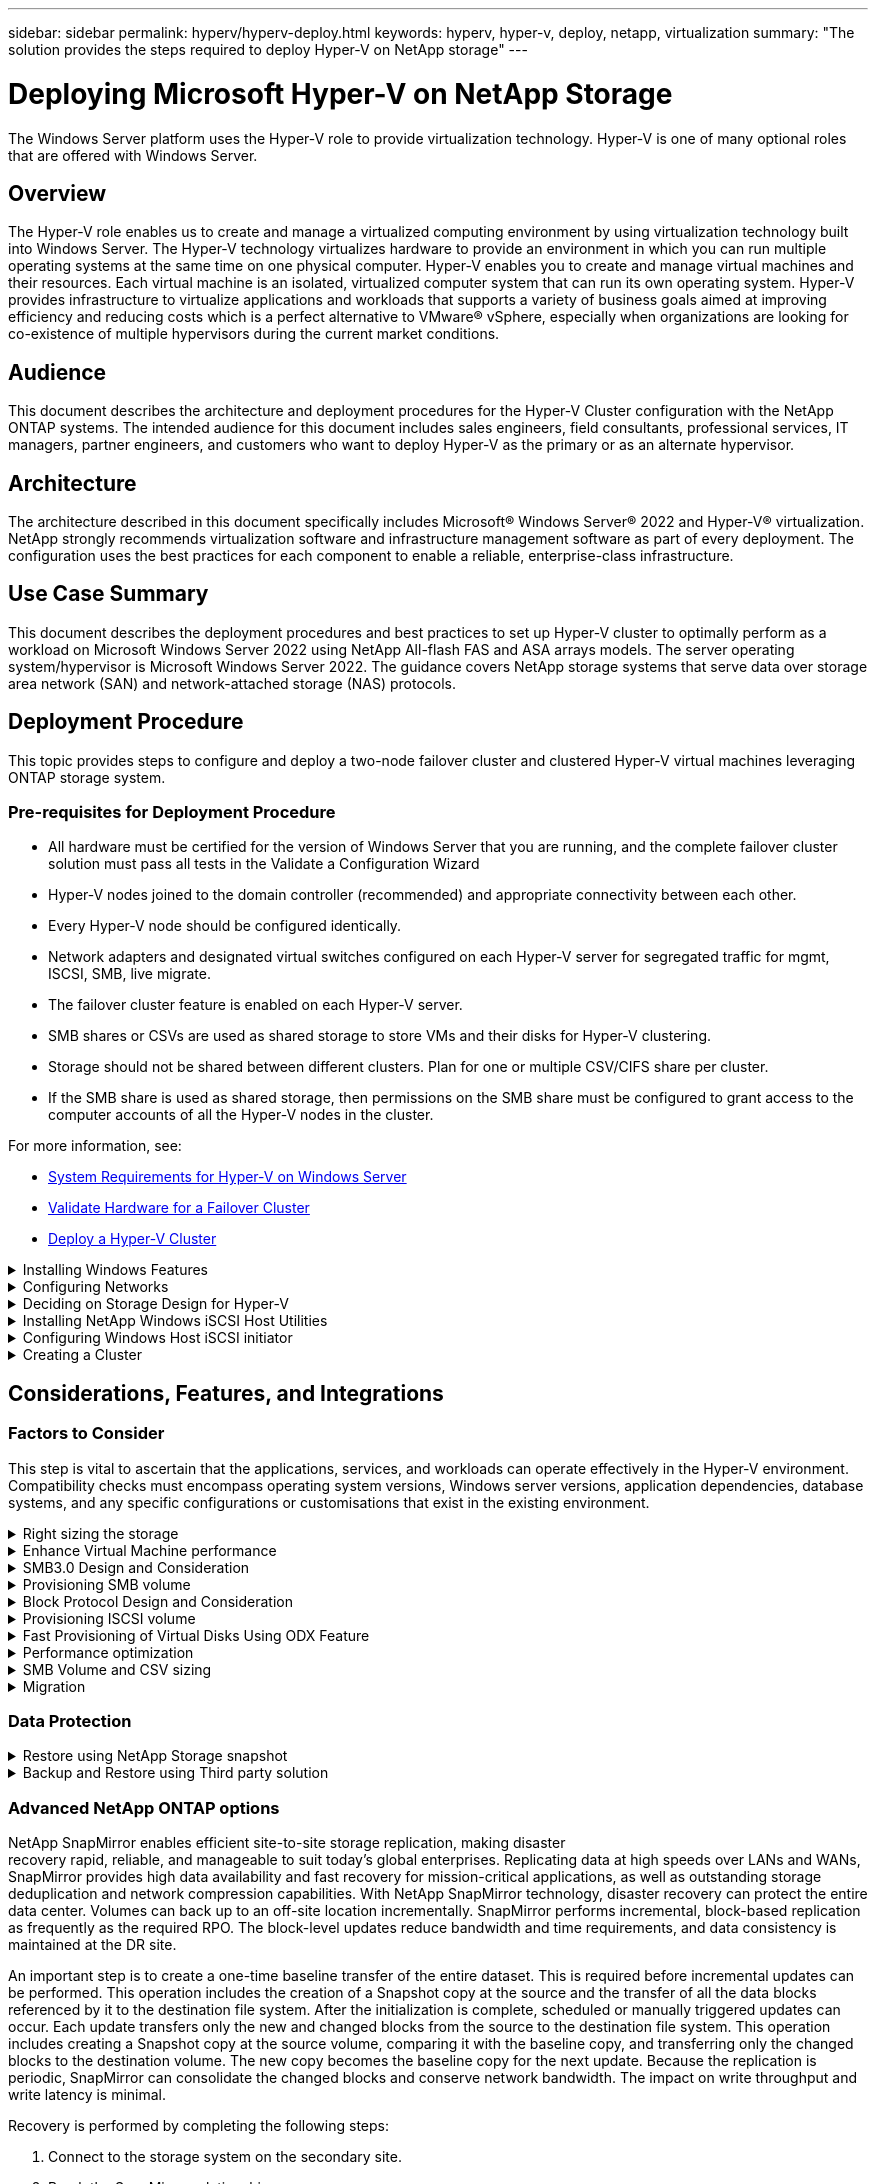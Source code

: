 ---
sidebar: sidebar
permalink: hyperv/hyperv-deploy.html
keywords: hyperv, hyper-v, deploy, netapp, virtualization
summary: "The solution provides the steps required to deploy Hyper-V on NetApp storage"   
---

= Deploying Microsoft Hyper-V on NetApp Storage
:hardbreaks:
:nofooter:
:icons: font
:linkattrs:
:imagesdir: ./../media/

[.lead]
The Windows Server platform uses the Hyper-V role to provide virtualization technology. Hyper-V is one of many optional roles that are offered with Windows Server. 

== Overview

The Hyper-V role enables us to create and manage a virtualized computing environment by using virtualization technology built into Windows Server. The Hyper-V technology virtualizes hardware to provide an environment in which you can run multiple operating systems at the same time on one physical computer. Hyper-V enables you to create and manage virtual machines and their resources. Each virtual machine is an isolated, virtualized computer system that can run its own operating system. Hyper-V provides infrastructure to virtualize applications and workloads that supports a variety of business goals aimed at improving efficiency and reducing costs which is a perfect alternative to VMware® vSphere, especially when organizations are looking for co-existence of multiple hypervisors during the current market conditions.  

== Audience

This document describes the architecture and deployment procedures for the Hyper-V Cluster configuration with the NetApp ONTAP systems. The intended audience for this document includes sales engineers, field consultants, professional services, IT managers, partner engineers, and customers who want to deploy Hyper-V as the primary or as an alternate hypervisor.  

== Architecture 

The architecture described in this document specifically includes Microsoft® Windows Server® 2022 and Hyper-V® virtualization. NetApp strongly recommends virtualization software and infrastructure management software as part of every deployment. The configuration uses the best practices for each component to enable a reliable, enterprise-class infrastructure. 

== Use Case Summary 

This document describes the deployment procedures and best practices to set up Hyper-V cluster to optimally perform as a workload on Microsoft Windows Server 2022 using NetApp All-flash FAS and ASA arrays models. The server operating system/hypervisor is Microsoft Windows Server 2022. The guidance covers NetApp storage systems that serve data over storage area network (SAN) and network-attached storage (NAS) protocols. 

== Deployment Procedure

This topic provides steps to configure and deploy a two-node failover cluster and clustered Hyper-V virtual machines leveraging ONTAP storage system. 

=== Pre-requisites for Deployment Procedure 

* All hardware must be certified for the version of Windows Server that you are running, and the complete failover cluster solution must pass all tests in the Validate a Configuration Wizard 
* Hyper-V nodes joined to the domain controller (recommended) and appropriate connectivity between each other. 
* Every Hyper-V node should be configured identically. 
* Network adapters and designated virtual switches configured on each Hyper-V server for segregated traffic for mgmt, ISCSI, SMB, live migrate. 
* The failover cluster feature is enabled on each Hyper-V server.  
* SMB shares or CSVs are used as shared storage to store VMs and their disks for Hyper-V clustering. 
* Storage should not be shared between different clusters. Plan for one or multiple CSV/CIFS share per cluster. 
* If the SMB share is used as shared storage, then permissions on the SMB share must be configured to grant access to the computer accounts of all the Hyper-V nodes in the cluster. 

For more information, see:

* link:https://learn.microsoft.com/en-us/windows-server/virtualization/hyper-v/system-requirements-for-hyper-v-on-windows#how-to-check-for-hyper-v-requirements[System Requirements for Hyper-V on Windows Server]
* link:https://learn.microsoft.com/en-us/previous-versions/windows/it-pro/windows-server-2012-r2-and-2012/jj134244(v=ws.11)#step-1-prepare-to-validate-hardware-for-a-failover-cluster[Validate Hardware for a Failover Cluster]
* link:https://learn.microsoft.com/en-us/previous-versions/windows/it-pro/windows-server-2012-r2-and-2012/jj863389(v=ws.11)[Deploy a Hyper-V Cluster]

.Installing Windows Features 
[%collapsible]
====
The following steps describe how to install the required Windows Server 2022 features. 

*All Hosts*

. Prepare the windows OS 2022 with necessary updates and device drivers on all the designated nodes. 
. Log into each Hyper-V node using the administrator password entered during installation. 
. Launch a PowerShell prompt by right clicking the PowerShell icon in the taskbar and selecting `Run as Administrator`. 
. Add the Hyper-V, MPIO, and clustering features. 
+
[source, cli]
----
Add-WindowsFeature Hyper-V, Failover-Clustering, Multipath-IO `-IncludeManagementTools –Restart 
----
====

.Configuring Networks  
[%collapsible]
====
Proper network planning is key to achieving fault tolerant deployment. Setting up distinct physical network adapters for each type of traffic was the standard suggestion for a failover cluster. With the ability to add virtual network adapters, switch embedded teaming (SET) and features like Hyper-V QoS introduced, condense network traffic on fewer physical adapters. Design the network configuration with quality of service, redundancy, and traffic isolation in mind. Configuring network isolation techniques like VLANs in conjunction with traffic isolation techniques provides redundancy for the traffic and quality of service which would improve and add consistency to storage traffic performance.  

It is advised to separate and isolate specific workloads using multiple logical and/or physical networks. Typical network traffic examples that are typically divided into segments are as follows:  

* ISCSI Storage network.  
* CSV (Cluster Shared Volume) or Heartbeat network.  
* Live Migration  
* VM network 
* Management network 

NOTE: When iSCSI is used with dedicated NICs, then using any teaming solution is not recommended and MPIO/DSM should be used. 

NOTE: Hyper-V networking best practices also do not recommend using NIC teaming for SMB 3.0 storage networks in Hyper-V environment. 

For additional information, refer to link:https://learn.microsoft.com/en-us/windows-server/virtualization/hyper-v/plan/plan-hyper-v-networking-in-windows-server[Plan for Hyper-V networking in Windows Server]
====

.Deciding on Storage Design for Hyper-V 
[%collapsible]
====
Hyper-V supports NAS (SMB3.0) and Block storage (iSCSI/FC) as the backing storage for virtual machines. NetApp supports SMB3.0, iSCSI and FC protocol which can be used as native storage for VMs - Cluster Shared Volumes (CSV) using iSCSI/FC and SMB3. Customers can also use SMB3 and iSCSI as guest connected storage options for workloads that require direct access to the storage. ONTAP provides flexible options with unified storage (All Flash Array) - for workload that requires mixed protocol access and SAN optimized storage (All SAN Array) for SAN only configurations.  

The decision to use SMB3 vs iSCSI/FC is driven by the existing infrastructure in place today, SMB3/iSCSI allow customers to use existing network infrastructure. For customers that have existing FC infrastructure can leverage that infrastructure and present storage as FC based Clustered Shared Volumes. 

*Note:* A NetApp storage controller running ONTAP software can support the following workloads in a Hyper-V environment: 

* VMs hosted on continuously available SMB 3.0 shares 
* VMs hosted on Cluster Shared Volume (CSV) LUNs running on iSCSI or FC 
* In-Guest storage and pass through disks to guest virtual machines 

NOTE: Core ONTAP features such as thin provisioning, deduplication, compression, data compaction, flex clones, snapshots, and replication work seamlessly in the background regardless of the platform or operating system and provide significant value for the Hyper-V workloads. The default settings for these features are optimal for Windows Server and Hyper-V. 

NOTE: MPIO is supported on the guest VM using in-guest initiators if multiple paths are available to the VM, and the multipath I/O feature is installed and configured. 

NOTE: ONTAP supports all major industry-standard client protocols: NFS, SMB, FC, FCoE, iSCSI, NVMe/FC, and S3. However, NVMe/FC and NVMe/TCP are not supported by Microsoft. 
====

.Installing NetApp Windows iSCSI Host Utilities 
[%collapsible]
====
The following section describes how to perform an unattended installation of the NetApp Windows iSCSI Host Utilities. For detailed information regarding the installation see the link:https://docs.netapp.com/us-en/ontap-sanhost/hu_wuhu_72.html[Install Windows Unified Host Utilities 7.2 ( or the latest supported version)] 

*All Hosts*

. Download link:https://mysupport.netapp.com/site/products/all/details/hostutilities/downloads-tab/download/61343/7.2[Windows iSCSI Host Utilities]

. Unblock the downloaded file. 
+
[source, cli]
----
Unblock-file ~\Downloads\netapp_windows_host_utilities_7.2_x64.msi 
----

. Install the Host Utilities. 
+
[source, cli]
----
~\Downloads\netapp_windows_host_utilities_7.2_x64.msi /qn "MULTIPATHING=1" 
----

NOTE: The system will reboot during this process. 
====

.Configuring Windows Host iSCSI initiator 
[%collapsible]
====
The following steps describe how to configure the built in Microsoft iSCSI initiator. 

*All Hosts*

. Launch a PowerShell prompt by right clicking the PowerShell icon in the taskbar and selecting Run as Administrator. 

. Configure the iSCSI service to start automatically. 
+
[source, cli]
----
Set-Service -Name MSiSCSI -StartupType Automatic 
----

. Start the iSCSI service. 
+
[source, cli]
----
Start-Service -Name MSiSCSI 
----

. Configure MPIO to claim any iSCSI device. 
+
[source, cli]
----
Enable-MSDSMAutomaticClaim -BusType iSCSI 
----

. Set the default load balance policy of all newly claimed devices to round robin. 
+
[source, cli]
----
Set-MSDSMGlobalDefaultLoadBalancePolicy -Policy RR  
----

. Configure an iSCSI target for each controller. 
+
[source, cli]
----
New-IscsiTargetPortal -TargetPortalAddress <<iscsia_lif01_ip>> -InitiatorPortalAddress <iscsia_ipaddress> 

New-IscsiTargetPortal -TargetPortalAddress <<iscsib_lif01_ip>> -InitiatorPortalAddress <iscsib_ipaddress 

New-IscsiTargetPortal -TargetPortalAddress <<iscsia_lif02_ip>> -InitiatorPortalAddress <iscsia_ipaddress> 

New-IscsiTargetPortal -TargetPortalAddress <<iscsib_lif02_ip>> -InitiatorPortalAddress <iscsib_ipaddress> 
----

. Connect a session for each iSCSI network to each target. 
+
[source, cli]
----
Get-IscsiTarget | Connect-IscsiTarget -IsPersistent $true -IsMultipathEnabled $true -InitiatorPo rtalAddress <iscsia_ipaddress> 

Get-IscsiTarget | Connect-IscsiTarget -IsPersistent $true -IsMultipathEnabled $true -InitiatorPo rtalAddress <iscsib_ipaddress> 
----

NOTE: Add multiple sessions (min of 5-8) for increased performance and utilizing the bandwidth. 
====

.Creating a Cluster 
[%collapsible]
====
*One Server Only*

. Launch a PowerShell prompt with administrative permissions, by right clicking the PowerShell icon and selecting `Run as Administrator``. 

. Create a new cluster. 
+
[source, cli]
----
New-Cluster -Name <cluster_name> -Node <hostnames> -NoStorage -StaticAddress <cluster_ip_address> 
----
+
image:hyperv-deploy-image01.png[Image showing cluster management interface]

. Select the appropriate cluster network for Live migration.

. Designate the CSV network.
+
[source, cli]
----
(Get-ClusterNetwork -Name Cluster).Metric = 900
----

. Change the cluster to use a quorum disk.
+
.. Launch a PowerShell prompt with administrative permissions by right clicking the PowerShell icon and selecting 'Run as Administrator'.
+
[source, cli]
----
start-ClusterGroup "Available Storage"| Move-ClusterGroup -Node $env:COMPUTERNAME
----
+
.. In Failover Cluster Manager, select `Configure Cluster Quorum Settings`.
+ 
image:hyperv-deploy-image02.png[Image of the Configure Cluster Quorum settings]
+
.. Click Next through the Welcome page.
.. Select the quorum witness and click Next.
.. Select   Configure a disk witness` and click Next.
.. Select Disk W: from the available storage and click Next.
.. Click Next through the confirmation page and Finish on the summary page.
+
For more detailed information about quorum and witness, see link:https://learn.microsoft.com/en-us/windows-server/failover-clustering/manage-cluster-quorum#general-recommendations-for-quorum-configuration[Configuring and manage quorum]

. Run the Cluster Validation wizard from Failover Cluster Manager to validate deployment.
. Create CSV LUN to store virtual machine data and create highly available virtual machines via Roles within Failover Cluster Manager.
====

== Considerations, Features, and Integrations

=== Factors to Consider

This step is vital to ascertain that the applications, services, and workloads can operate effectively in the Hyper-V environment. Compatibility checks must encompass operating system versions, Windows server versions, application dependencies, database systems, and any specific configurations or customisations that exist in the existing environment.

.Right sizing the storage
[%collapsible]
====
Before deploying the workload or migrating from existing hypervisor, ensure the workload is sized to meet the required performance. This can be easily done by collecting performance data for each individual VM that collects statistics for CPU (used/provisioned), Memory (used/provisioned), Storage (provisioned/utilized), Network throughput and latency along with aggregation of the Read/Write IOPs, throughput and block size. These parameters are mandatory for have a successful deployment and to correctly size the storage array and workload hosts.

NOTE: Plan for IOPS and capacity when sizing storage for Hyper-V and associated workloads. 

NOTE: For higher-I/O intensive VMs or those that require lots of resources and capacity, segregate the OS and data disks. Operating system and application binaries change infrequently, and volume crash consistency is acceptable. 

NOTE: Use Guest connected storage (aka in-guest) for high performance data disks than using VHDs. This helps with easier cloning process as well.
====

.Enhance Virtual Machine performance
[%collapsible]
====
Choose the right amount of RAM and vCPUs for optimal performance along with attaching multiple disks to a single virtual SCSI controller. Using fixed VHDx is still recommended as the primary choice for virtual disks for deployments and there are no restrictions for using any type of VHDX virtual disks.

NOTE: Avoid installing unnecessary roles on Windows Server that will not be utilized.

NOTE: Choose Gen2 as the generation for virtual machines able to load VMs from the SCSI controller and is based on the VMBUS and VSP / VSC architecture for the boot level, which significantly increases the overall VM performance. 

NOTE: Avoid making frequent checkpoints because it has a negative impact on the performance of the VM.
====

.SMB3.0 Design and Consideration	
[%collapsible]
====
SMB 3.0 file shares can be used as shared storage for Hyper-V. ONTAP supports nondisruptive operations over SMB shares for Hyper-V. Hyper-V can use SMB file shares to store virtual machine files, such as configuration, snapshots, and virtual hard disk (VHD) files. Use dedicated ONTAP CIFS SVM for SMB3.0 based shares for Hyper-V. The volumes used to store virtual machine files must be created with NTFS security-style volumes. Connectivity between Hyper-V hosts and the NetApp array is recommended on a 10GB network if one is available. In case of 1GB network connectivity, NetApp recommends creating an interface group consisting of multiple 1GB ports. Connect each NIC serving SMB multichannel to its dedicated IP subnet so that each subnet provides a single path between the client and server.

Key Points 

* Enable SMB multi-channel on ONTAP SVM
* ONTAP CIFS SVMs should have at least one data LIF on each node in a cluster.
* Shares used must be configured with the continuously available property set.
* ONTAP One is now included on every AFF (A-Series and C-Series), All-SAN Array (ASA), and FAS system. Hence there is no separate licenses needed.
* For Shared VHDx, use guest connected iSCSI LUN
 
NOTE: ODX is supported and works across protocols. Copying data between a file share and iSCSI or an FCP-attached LUN also utilizes ODX. 

NOTE: Time settings on nodes in the cluster should be set up accordingly. Network Time Protocol (NTP) should be used if the NetApp CIFS server must participate in the Windows Active Directory (AD) domain.

NOTE: Large MTU values must be enabled through the CIFS server. Small packet sizes might result in performance degradation.
====

.Provisioning SMB volume
[%collapsible]
====
. Verify that the required CIFS server options are enabled on the storage virtual machine (SVM)

. The following options should be set to true: smb2-enabled smb3-enabled copy-offload-enabled shadowcopy-enabled is-multichannel-enabled is-large-mtu-enabled 
+
image:hyperv-deploy-image03.png[Image of the SMB colume settings]

. Create NTFS data volumes on the storage virtual machine (SVM) and then configure continuously available shares for use with Hyper-V 
+
image:hyperv-deploy-image04.png[Image of the NTFS data volume settings]
+
NOTE: Nondisruptive operations for Hyper-V over SMB do not work correctly unless the volumes used in the configuration are created as NTFS security-style volumes.

. Enable continuously available and configure NTFS permissions on the share to include Hyper-V nodes with full control.
+
image:hyperv-deploy-image05.png[IMage of the NTFS permissions settings]

For detailed best practices guidance, see link:https://docs.netapp.com/us-en/ontap-apps-dbs/microsoft/win_overview.html[Deployment Guidelines and best practices for Hyper-V].

For additional information, refer to link:https://docs.netapp.com/us-en/ontap/smb-hyper-v-sql/server-volume-requirements-hyper-v-concept.html[SMB server and volume requirements for Hyper-V over SMB
].
====

.Block Protocol Design and Consideration
[%collapsible]
====
Key Points

* Use multipathing (MPIO) on hosts to manage the multiple paths. Create more paths as needed, either to facilitate data mobility operations or to leverage additional I/O resources, but do not exceed the maximum number of paths a host OS can support.
* Install the Host Utilities Kit on hosts accessing the LUNs.
* Create a minimum of 8 volumes.

NOTE: Use one LUN per volume, thus having 1:1 mapping for LUN to CSV ratio.

* An SVM should have one LIF per Ethernet network or Fibre Channel fabric on every storage controller that is going to serve data using iSCSI or Fibre Channel.
* SVMs serving data with FCP, or iSCSI need an SVM management interface.
====

.Provisioning ISCSI volume
[%collapsible]
====
To provision ISCSI volume, ensure the following pre-requisites are met.

* The storage virtual machine (SVM) should have the iSCSI protocol enabled and the appropriate logical interfaces (LIFs) created.
* The designated aggregate must have enough free space to contain the LUN.

NOTE: By default, ONTAP uses Selective LUN Map (SLM) to make the LUN accessible only through paths on the node owning the LUN and its high-availability (HA) partner.

* Configure all the iSCSI LIFs on every node for LUN mobility in case the LUN is moved to another node in the cluster.

*Steps*

. Use System Manager and navigate to the LUNs window (ONTAP CLI can be used for the same operation).
. Click Create.
. Browse and select the designated SVM in which the LUNs to be created and the Create LUN Wizard is displayed.
. On the General Properties page, select Hyper-V for LUNs containing virtual hard disks (VHDs) for Hyper-V virtual machines.
+
image:hyperv-deploy-image06.png[Image of the General Properties page for Hyper-V LUN creation]
 
. <click on More options> On the LUN Container page, select an existing FlexVol volume otherwise a new volume will be created.
. <click on More options> On the Initiators Mapping page, click Add Initiator Group, enter the required information on the General tab, and then on the Initiators tab, enter the iSCSI initiator node name of the hosts.
. Confirm the details, and then click Finish to complete the wizard.

Once the LUN is created, go to the Failover Cluster Manager. To add a disk to CSV, the disk must be added to the Available Storage group of the cluster (if it is not already added), and then add the disk to CSV on the cluster. 

NOTE: The CSV feature is enabled by default in Failover Clustering. 

*Adding a disk to Available Storage:*

. In Failover Cluster Manager, in the console tree, expand the name of the cluster, and then expand Storage.
. Right-click Disks, and then select Add Disk. A list appears showing the disks that can be added for use in a failover cluster.
. Select the disk or disks you want to add, and then select OK.
. The disks are now assigned to the Available Storage group.
. Once done, select the disk that was just assigned to Available Storage, right-click the selection, and then select Add to Cluster Shared Volumes.
+
image:hyperv-deploy-image07.png[Image of the Add to Cluster Shared Volumes interface]

. The disks are now assigned to the Cluster Shared Volume group in the cluster. The disks are exposed to each cluster node as numbered volumes (mount points) under the %SystemDrive%ClusterStorage folder. The volumes appear in the CSVFS file system.

For additional information, refer to link:https://learn.microsoft.com/en-us/windows-server/failover-clustering/failover-cluster-csvs#add-a-disk-to-csv-on-a-failover-cluster[Use Cluster Shared Volumes in a failover cluster].

*Create highly available virtual machines:*

To create a highly available virtual machine, follow the below steps:

. In Failover Cluster Manager, select or specify the cluster that you want. Ensure that the console tree under the cluster is expanded.
. Click Roles.
. In the Actions pane, click Virtual Machines, and then click New Virtual Machine. The New Virtual Machine Wizard appears. Click Next.
. On the Specify Name and Location page, specify a name for the virtual machine, such as nimdemo. Click Store the virtual machine in a different location, and then type the full path or click Browse and navigate to the shared storage.
. Assign Memory and configure network adapter to the virtual switch that is associated with the physical network adapter. 
. On the Connect Virtual Hard Disk page, click Create a virtual hard disk. 
. On the Installation Options page, click Install an operating system from a boot CD/DVD-ROM. Under Media, specify the location of the media, and then click Finish.
. The virtual machine is created. The High Availability Wizard in Failover Cluster Manager then automatically configures the virtual machine for high availability.
====

.Fast Provisioning of Virtual Disks Using ODX Feature
[%collapsible]
====
The ODX feature in ONTAP allows making copies of master VHDXs by simply copying a master VHDX file hosted by ONTAP storage system. Because an ODX-enabled copy does not put any data on the network wire, the copy process happens on the NetApp storage side and as a result can be up to six to eight times faster. General considerations for fast provisioning include master sysprepped images stored on file shares and regular copy processes initiated by the Hyper-V host machines.

NOTE: ONTAP supports ODX for both the SMB and SAN protocols. 

NOTE: To take advantage of the use cases for ODX copy offload pass-through with Hyper-V, the guest operating system must support ODX, and the guest operating system's disks must be SCSI disks backed by storage (either SMB or SAN) that supports ODX. IDE disks on the guest operating system do not support ODX pass-through.
====

.Performance optimization
[%collapsible]
====
Although the recommended number of VMs per CSV is subjective, numerous factors determine the optimum number of VMs that can be placed on each CSV or SMB volume. Although most administrators only consider capacity, the amount of concurrent I/O being sent to the VHDx is one of the most key factors for overall performance. The easiest way to control performance is by regulating the number of virtual machines that are placed on each CSV or share. If the concurrent virtual machine I/O patterns are sending too much traffic to the CSV or share, the disk queues fill, and higher latency are generated.
====

.SMB Volume and CSV sizing
[%collapsible]
====
Ensure the solution is adequately sized end-to-end to avoid bottlenecks and when a volume is created for Hyper-V VM storage purposes, the best practice is to create a volume no larger than required. Right sizing volumes prevent accidentally placing too many virtual machines on the CSV and decreases the probability of resource contention. Each cluster shared volume (CSV) supports one VM or multiple VMs. The number of VMs to place on a CSV is determined by the workload and business preferences, and how ONTAP storage features such as snapshots and replication will be used. Placing multiple VMs on a CSV is a good starting point in most deployment scenarios. Adjust this approach for specific use cases to meet performance and data protection requirements.

Since volumes and VHDx sizes can be easily increased, if a VM needs extra capacity, it is not necessary to size CSVs larger than required. Diskpart can be used for extending the CSV size or an easier approach is to create a new CSV and migrate the required VMs to the new CSV. For optimal performance, the best practice is to increase the number of CSVs rather than increase their size as an interim measure.
====

.Migration
[%collapsible]
====
One of the most common use cases in the current market condition is migration. Customers can use VMM Fabric or other third-party migration tools to migrate VMs. These tools use host level copy to move data form the source platform to the destination platform, which can be time consuming depending on number of virtual machines that are in scope of migration.

Using ONTAP in such scenario’s enable quicker migration than using host based migrationprocess. ONTAP also enables swift migration of VMs from one hypervisor to another (ESXi in this case to Hyper-V). VMDK of any size can be converted to VHDx in seconds on NetApp Storage. That is our PowerShell way - It leverages NetApp FlexClone® technology for the rapid conversion of VM hard disks. It also handles the creation and configuration of target and destination VMs.

This process helps minimize downtime and enhances business productivity. It also offers choice and flexibility by reducing licensing costs, lock-in, and commitments to a single vendor. This is also beneficial for organizations looking to optimize VM licensing costs and extend IT budgets.

For additional information about migration using Flexclone and PowerShell, see link:#appendix[Appendix A].
====

=== Data Protection

.Restore using NetApp Storage snapshot 
[%collapsible]
====
Backing up VMs and quickly recovering or cloning them are among the great strengths of ONTAP volumes. Use Snapshot copies to make quick FlexClone copies of the VMs or even the whole CSV volume without affecting performance. This enables working with production data without the risk of data corruption when cloning production data volumes and mounting them on QA, staging and development environments. FlexClone volumes are useful for making test copies of production data, without having to double the amount of space required to copy the data.

Keep in mind, Hyper-V nodes assign each disk a unique ID and taking a snapshot of the volume that has respective partition (MBR or GPT) will carry the same unique identification. MBR uses disk signatures and GPT uses GUIDs (Global Unique Identifiers). In case of standalone Hyper-V host, the FlexClone volume can be easily mounted without any conflicts. This is because stand-alone Hyper-V servers can automatically detect duplicate disk IDs and change them dynamically without user intervention. This approach can be used to recover the VM(s) by copying the VHDs as the scenario demands.

While it is straightforward with standalone Hyper-V hosts, the procedure is different for Hyper-V clusters. The recovery process involves mapping the FlexClone volume to a standalone Hyper-V host or using diskpart to manually change the signature by mapping FlexClone volume to a standalone Hyper-V host (it is important because a disk ID conflict results in inability to bring the disk online) and once done, map the FlexClone volume to the cluster.
====

.Backup and Restore using Third party solution
[%collapsible]
====
NOTE: This section uses Commvault, however this is applicable to other third-party solutions.

Leveraging ONTAP snapshots, CommVault IntelliSnap® creates hardware-based snapshots
of Hyper-V. Backups can be automated based on the configuration for a Hyper-V hypervisor or VM group, or manually for a VM group or a specific VM. IntelliSnap enables fast protection of Hyper-V environments placing minimal load on the production Virtualization Farm. The integration of IntelliSnap technology with the Virtual Server Agent (VSA) enables NetApp ONTAP Array to complete backups with a large number of virtual machines and data stores in a matter of minutes. Granular access provides individual file and folder recovery from the secondary tier of storage along with the full guest .vhd files.

Prior to configuring the virtualization environment, deploy the proper agents requiring snapshot integration with the Array. Microsoft Hyper-V virtualization environments require the following agents:

* MediaAgent
* Virtual Server Agent (VSA)
* VSS Hardware Provider (Windows Server 2012 and newer operating systems)

*Configure NetApp Array using Array Management*

The following steps show how to configure IntelliSnap virtual machine backups in an environment utilizing an ONTAP array and Hyper-V.

. On the ribbon in the CommCell Console, click the Storage tab, and then click Array Management.
. The Array Management dialog box appears.
. Click Add.
+
The Array Properties dialog box appears.
+
image:hyperv-deploy-image09.png[Image of the Array Properties dialog]

. On the General tab, specify the following information:
. From the Snap Vendor list, select NetApp.
. In the Name box, enter the host name, the fully qualified domain name (FQDN), or the TCP/IP address of the primary file server.
. On the Array Access Nodes tab, select available media agents.
. On the Snap Configuration tab, configure Snapshot Configuration Properties according to your needs.
. Click OK.
. <Mandatory step> Once done, also configure SVM on the NetApp storage array by using the detect option to automatically detect storage virtual machines (SVM), then choose an SVM, and with the add option, add the SVM in the CommServe database, as an array management entry.
+
image:hyperv-deploy-image10.png[Image of configuring the SVM as an array management entry]

. Click on Advanced (as shown in the below graphics) and select “Enable IntelliSnap” checkbox.
+
image:hyperv-deploy-image11.png[Image displaying the Enable IntelliSnap option]

For detailed steps about configuring the array, see link:https://documentation.commvault.com/11.20/configuring_netapp_array_using_array_management.html[Configuring NetApp Array] and link:https://cvdocssaproduction.blob.core.windows.net/cvdocsproduction/2023e/expert/configuring_storage_virtual_machines_on_netapp_arrays.html[Configuring Storage Virtual machines on NetApp Arrays]

*Add Hyper-V as the Hypervisor*

Next step is to add Hyper-V hypervisor and adding a VM group.

Pre-requisites:

* The hypervisor can be a Hyper-V cluster, a Hyper-V server in a cluster, or a standalone Hyper-V server.
* The user must belong to the Hyper-V administrators' group for Hyper-V Server 2012 and later. For a Hyper-V cluster, the user account must have full cluster permissions (Read and Full Control).
* Identify one or more nodes on which you will install the Virtual Server Agent (VSA) to create access nodes (VSA proxies) for backup and restore operations. To discover Hyper-V servers, the CommServe system must have the VSA installed.
* To use Changed Block Tracking for Hyper-V 2012 R2, select all nodes in the Hyper-V cluster.

The following steps show how to add Hyper-V as a hypervisor.

. After the core setup is complete, on the Protect tab, click the Virtualization tile.
. On the Create server backup plan page, type a name for the plan, then provide information about storage, retention, and backup schedules. 
. Now the Add hypervisor page appears > Select vendor: Select Hyper-V (Enter the IP address or FQDN and user credentials)
. For a Hyper-V server, click Discover nodes. When the Nodes field is populated, select one or more nodes on which to install the Virtual Server Agent.
+
image:hyperv-deploy-image12.png[Image displaying the discovery of hyper-v nodes]

. Click Next and the Save.
+
image:hyperv-deploy-image13.png[Image showing the results of the previous step]

. On the Add VM group page, select the virtual machines to be protected (Demogrp is the VM group created in this case) and enable IntelliSnap option as shown below.
+
image:hyperv-deploy-image14.png[Image showing the selection of VMs to protect]
+
NOTE: When IntelliSnap is enabled on a VM group, Commvault automatically creates schedule policies for the primary (snap) and backup copies.

. Click Save.

For detailed steps about configuring the array, see link:https://documentation.commvault.com/2023e/essential/guided_setup_for_hyper_v.html[Adding a Hypervisor].

*Performing a backup:*

. From the navigation pane, go to Protect > Virtualization. The Virtual machines page appears.
. Back up the VM or the VM group. In this demo, VM group is selected. In the row for the VM group, click the action button action_button, and then select Back up. In this case, nimplan is the plan associated against Demogrp and Demogrp01.
+
image:hyperv-deploy-image15.png[IMage showing the dialog to select VMs to be backed up]

. Once the backup is successful, restore points are available as shown in the screen capture. From the snap copy, restore of full VM and restore of guest files and folders can be performed.
+
image:hyperv-deploy-image16.png[Image displaying the restore points for a backup]
+
NOTE: For critical and heavily utilized virtual machines, keep fewer virtual machines per CSV

*Performing a restore operation:*

Restore full VMs, guest files and folders, or virtual disk files via the restore points.

. From the navigation pane, go to Protect > Virtualization, the Virtual machines page appears.
. Click the VM groups tab.
. The VM group page appears.
. In the VM groups area, click Restore for the VM group that contains the virtual machine.
. The Select restore type page appears.
+
image:hyperv-deploy-image17.png[Image showing the restore types for a backup]

. Select Guest files or Full virtual machine depending on the selection and trigger the restore.
+
image:hyperv-deploy-image18.png[Image displaying the options for the restore]

For detailed steps for all supported restore options, see link:https://documentation.commvault.com/2023e/essential/restores_for_hyper_v.html[Restores for Hyper-V].
====

=== Advanced NetApp ONTAP options

NetApp SnapMirror enables efficient site-to-site storage replication, making disaster
recovery rapid, reliable, and manageable to suit today’s global enterprises. Replicating data at high speeds over LANs and WANs, SnapMirror provides high data availability and fast recovery for mission-critical applications, as well as outstanding storage deduplication and network compression capabilities. With NetApp SnapMirror technology, disaster recovery can protect the entire data center. Volumes can back up to an off-site location incrementally. SnapMirror performs incremental, block-based replication as frequently as the required RPO. The block-level updates reduce bandwidth and time requirements, and data consistency is maintained at the DR site. 

An important step is to create a one-time baseline transfer of the entire dataset. This is required before incremental updates can be performed. This operation includes the creation of a Snapshot copy at the source and the transfer of all the data blocks referenced by it to the destination file system. After the initialization is complete, scheduled or manually triggered updates can occur. Each update transfers only the new and changed blocks from the source to the destination file system. This operation includes creating a Snapshot copy at the source volume, comparing it with the baseline copy, and transferring only the changed blocks to the destination volume. The new copy becomes the baseline copy for the next update. Because the replication is periodic, SnapMirror can consolidate the changed blocks and conserve network bandwidth. The impact on write throughput and write latency is minimal.

Recovery is performed by completing the following steps:

. Connect to the storage system on the secondary site.
. Break the SnapMirror relationship.
. Map the LUNs in the SnapMirror volume to the initiator group (igroup) for the Hyper-V servers on the secondary site.
. Once the LUNs are mapped to the Hyper-V cluster, make these disks online.
. Using the failover-cluster PowerShell cmdlets, add the disks to available storage and convert them to CSVs.
. Import the virtual machines in the CSV to the Hyper-V manager, make them highly available, and then add them to the cluster.
. Turn on the VMs.

== Conclusion

ONTAP is the optimal shared storage foundation to deploy a variety of IT workloads. ONTAP AFF or ASA platforms are both flexible and scalable for multiple use cases and applications. Windows Server 2022 and Hyper-V enabled on it is one common use case as the virtualization solution, which is described in this document. The flexibility and scalability of ONTAP storage and associated features enable customers to start out with a right-sized storage layer that can grow with and adapt to their evolving business requirements. In current market conditions, Hyper-V offers a perfect alternate hypervisor option which provides most of the functionalities that was provided VMware.

[[appendix]]
== Appendix A: Migration using Flexclone and PowerShell

.Powershell script
[%collapsible]
====
[source, powershell]
----
param (
    [Parameter(Mandatory=$True, HelpMessage="VCenter DNS name or IP Address")]
    [String]$VCENTER,
    [Parameter(Mandatory=$True, HelpMessage="NetApp ONTAP NFS Datastore name")]
    [String]$DATASTORE,
    [Parameter(Mandatory=$True, HelpMessage="VCenter credentials")]
    [System.Management.Automation.PSCredential]$VCENTER_CREDS, 
    [Parameter(Mandatory=$True, HelpMessage="The IP Address of the ONTAP Cluster")]
    [String]$ONTAP_CLUSTER,
    [Parameter(Mandatory=$True, HelpMessage="NetApp ONTAP VServer/SVM name")]
    [String]$VSERVER,
    [Parameter(Mandatory=$True, HelpMessage="NetApp ONTAP NSF,SMB Volume name")]
    [String]$ONTAP_VOLUME_NAME,
    [Parameter(Mandatory=$True, HelpMessage="ONTAP NFS/CIFS Volume mount Drive on Hyper-V host")]
    [String]$ONTAP_NETWORK_SHARE_ADDRESS,
    [Parameter(Mandatory=$True, HelpMessage="NetApp ONTAP Volume QTree folder name")]
    [String]$VHDX_QTREE_NAME,
    [Parameter(Mandatory=$True, HelpMessage="The Credential to connect to the ONTAP Cluster")]
    [System.Management.Automation.PSCredential]$ONTAP_CREDS,
    [Parameter(Mandatory=$True, HelpMessage="Hyper-V VM switch name")]
    [String]$HYPERV_VM_SWITCH
)

function main {

    ConnectVCenter

    ConnectONTAP

    GetVMList

    GetVMInfo

    #PowerOffVMs

    CreateOntapVolumeSnapshot

    Shift

    ConfigureVMsOnHyperV
}

function ConnectVCenter {
    Write-Host "------------------------------------------------------------------------------" -ForegroundColor Cyan
    Write-Host "Connecting to vCenter $VCENTER" -ForegroundColor Magenta
    Write-Host "------------------------------------------------------------------------------`n" -ForegroundColor Cyan

    [string]$vmwareModuleName = "VMware.VimAutomation.Core"
    
    Write-Host "Importing VMware $vmwareModuleName Powershell module"
    if ((Get-Module|Select-Object -ExpandProperty Name) -notcontains $vmwareModuleName) {
        Try {
            Import-Module $vmwareModuleName -ErrorAction Stop
            Write-Host "$vmwareModuleName imported successfully" -ForegroundColor Green
        } Catch {
            Write-Error "Error: $vmwareMdouleName PowerShell module not found"
			break;
        }
    }
    else {
        Write-Host "$vmwareModuleName Powershell module already imported" -ForegroundColor Green
    }

    Write-Host "`nConnecting to vCenter $VCENTER"
    Try {
        $connect = Connect-VIServer -Server $VCENTER -Protocol https -Credential $VCENTER_CREDS -ErrorAction Stop
        Write-Host "Connected to vCenter $VCENTER" -ForegroundColor Green
    } Catch {
        Write-Error "Failed to connect to vCenter $VCENTER. Error : $($_.Exception.Message)"
		break;
    }
}

function ConnectONTAP {
    Write-Host "`n------------------------------------------------------------------------------" -ForegroundColor Cyan
    Write-Host "Connecting to VSerevr $VSERVER at ONTAP Cluster $ONTAP_CLUSTER" -ForegroundColor Magenta
    Write-Host "------------------------------------------------------------------------------`n" -ForegroundColor Cyan

    [string]$ontapModuleName = "NetApp.ONTAP"
    
    Write-Host "Importing NetApp ONTAP $ontapModuleName Powershell module"
    if ((Get-Module|Select-Object -ExpandProperty Name) -notcontains $ontapModuleName) {
        Try {
            Import-Module $ontapModuleName -ErrorAction Stop
            Write-Host "$ontapModuleName imported successfully" -ForegroundColor Green
        } Catch {
            Write-Error "Error: $vmwareMdouleName PowerShell module not found"
			break;
        }
    }
    else {
        Write-Host "$ontapModuleName Powershell module already imported" -ForegroundColor Green
    }

    Write-Host "`nConnecting to ONTAP Cluster $ONTAP_CLUSTER"
    Try {
        $connect = Connect-NcController -Name $ONTAP_CLUSTER -Credential $ONTAP_CREDS -Vserver $VSERVER
        Write-Host "Connected to ONTAP Cluster $ONTAP_CLUSTER" -ForegroundColor Green
    } Catch {
        Write-Error "Failed to connect to ONTAP Cluster $ONTAP_CLUSTER. Error : $($_.Exception.Message)"
		break;
    }
}

function GetVMList {
    Write-Host "`n------------------------------------------------------------------------------" -ForegroundColor Cyan
    Write-Host "Fetching powered on VMs list with Datastore $DATASTORE" -ForegroundColor Magenta
    Write-Host "------------------------------------------------------------------------------`n" -ForegroundColor Cyan
    try {
        $vmList = VMware.VimAutomation.Core\Get-VM -Datastore $DATASTORE -ErrorAction Stop| Where-Object {$_.PowerState -eq "PoweredOn"} | OUT-GridView -OutputMode Multiple
        #$vmList = Get-VM -Datastore $DATASTORE -ErrorAction Stop| Where-Object {$_.PowerState -eq "PoweredOn"}

        if($vmList) {
            Write-Host "Selected VMs for Shift" -ForegroundColor Green
            $vmList | Format-Table -Property Name
            $Script:VMList = $vmList
        }
        else {
            Throw "No VMs selected"
        }
    }
    catch {
        Write-Error "Failed to get VM List. Error : $($_.Exception.Message)"
        Break;
    }
}

function GetVMInfo {
    Write-Host "------------------------------------------------------------------------------" -ForegroundColor Cyan
    Write-Host "VM Information" -ForegroundColor Magenta
    Write-Host "------------------------------------------------------------------------------" -ForegroundColor Cyan
    $vmObjArray = New-Object System.Collections.ArrayList

    if($VMList) {
        foreach($vm in $VMList) {
            $vmObj = New-Object -TypeName System.Object
    
            $vmObj | Add-Member -MemberType NoteProperty -Name ID -Value $vm.Id
            $vmObj | Add-Member -MemberType NoteProperty -Name Name -Value $vm.Name
            $vmObj | Add-Member -MemberType NoteProperty -Name NumCpu -Value $vm.NumCpu
            $vmObj | Add-Member -MemberType NoteProperty -Name MemoryGB -Value $vm.MemoryGB
            $vmObj | Add-Member -MemberType NoteProperty -Name Firmware -Value $vm.ExtensionData.Config.Firmware
    
            $vmDiskInfo = $vm | VMware.VimAutomation.Core\Get-HardDisk
    
            $vmDiskArray = New-Object System.Collections.ArrayList
            foreach($disk in $vmDiskInfo) {
                $diskObj = New-Object -TypeName System.Object
    
                $diskObj | Add-Member -MemberType NoteProperty -Name Name -Value $disk.Name
    
                $fileName = $disk.Filename
                if ($fileName -match '\[(.*?)\]') {
                    $dataStoreName = $Matches[1]
                }
    
                $parts = $fileName -split " "
                $pathParts = $parts[1] -split "/"
                $folderName = $pathParts[0]
                $fileName = $pathParts[1]
    
                $diskObj | Add-Member -MemberType NoteProperty -Name DataStore -Value $dataStoreName
                $diskObj | Add-Member -MemberType NoteProperty -Name Folder -Value $folderName
                $diskObj | Add-Member -MemberType NoteProperty -Name Filename -Value $fileName
                $diskObj | Add-Member -MemberType NoteProperty -Name CapacityGB -Value $disk.CapacityGB
    
                $null = $vmDiskArray.Add($diskObj)
            }
    
            $vmObj | Add-Member -MemberType NoteProperty -Name PrimaryHardDisk -Value "[$($vmDiskArray[0].DataStore)] $($vmDiskArray[0].Folder)/$($vmDiskArray[0].Filename)"
            $vmObj | Add-Member -MemberType NoteProperty -Name HardDisks -Value $vmDiskArray
    
            $null = $vmObjArray.Add($vmObj)
    
            $vmNetworkArray = New-Object System.Collections.ArrayList
    
            $vm |
            ForEach-Object {
              $VM = $_
              $VM | VMware.VimAutomation.Core\Get-VMGuest | Select-Object -ExpandProperty Nics |
              ForEach-Object {
                $Nic = $_
                foreach ($IP in $Nic.IPAddress)
                {
                  if ($IP.Contains('.'))
                  { 
                    $networkObj = New-Object -TypeName System.Object
                
                    $vlanId = VMware.VimAutomation.Core\Get-VirtualPortGroup | Where-Object {$_.Key -eq $Nic.NetworkName}
                    $networkObj | Add-Member -MemberType NoteProperty -Name VLanID -Value $vlanId
                    $networkObj | Add-Member -MemberType NoteProperty -Name IPv4Address -Value $IP
    
                    $null = $vmNetworkArray.Add($networkObj)
                  }
                }
              }
            }
    
            $vmObj | Add-Member -MemberType NoteProperty -Name PrimaryIPv4 -Value $vmNetworkArray[0].IPv4Address
            $vmObj | Add-Member -MemberType NoteProperty -Name PrimaryVLanID -Value $vmNetworkArray.VLanID
            $vmObj | Add-Member -MemberType NoteProperty -Name Networks -Value $vmNetworkArray
    
            $guest = $vm.Guest
            $parts = $guest -split ":"
            $afterColon = $parts[1]
    
            $osFullName = $afterColon
    
            $vmObj | Add-Member -MemberType NoteProperty -Name OSFullName -Value $osFullName
            $vmObj | Add-Member -MemberType NoteProperty -Name GuestID -Value $vm.GuestId
        }
    }

    $vmObjArray | Format-Table -Property ID, Name, NumCpu, MemoryGB, PrimaryHardDisk, PrimaryIPv4, PrimaryVLanID, GuestID, OSFullName, Firmware

    $Script:VMObjList = $vmObjArray
}

function PowerOffVMs {
    Write-Host "`n------------------------------------------------------------------------------" -ForegroundColor Cyan
    Write-Host "Power Off VMs" -ForegroundColor Magenta
    Write-Host "------------------------------------------------------------------------------`n" -ForegroundColor Cyan
    foreach($vm in $VMObjList) {
        try {
            Write-Host "Powering Off VM $($vm.Name) in vCenter $($VCENTER)"
            $null = VMware.VimAutomation.Core\Stop-VM -VM $vm.Name -Confirm:$false -ErrorAction Stop
            Write-Host "Powered Off VM $($vm.Name)" -ForegroundColor Green
        }
        catch {
            Write-Error "Failed to Power Off VM $($vm.Name). Error : $._Exception.Message"
            Break;
        }
        Write-Host "`n"
    }
}

function CreateOntapVolumeSnapshot {
    Write-Host "`n------------------------------------------------------------------------------" -ForegroundColor Cyan
    Write-Host "Taking ONTAP Snapshot for Volume $ONTAP_VOLUME_NAME" -ForegroundColor Magenta
    Write-Host "------------------------------------------------------------------------------`n" -ForegroundColor Cyan

    Try {
        Write-Host "Taking snapshot for Volume $ONTAP_VOLUME_NAME"
        $timestamp = Get-Date -Format "yyyy-MM-dd_HHmmss"
        $snapshot = New-NcSnapshot -VserverContext $VSERVER -Volume $ONTAP_VOLUME_NAME -Snapshot "snap.script-$timestamp"

        if($snapshot) {
            Write-Host "Snapshot ""$($snapshot.Name)"" created for Volume $ONTAP_VOLUME_NAME" -ForegroundColor Green
            $Script:OntapVolumeSnapshot = $snapshot
        }
    } Catch {
        Write-Error "Failed to create snapshot for Volume $ONTAP_VOLUME_NAME. Error : $_.Exception.Message"
        Break;
    }
}

function Shift {
    Write-Host "------------------------------------------------------------------------------" -ForegroundColor Cyan
    Write-Host "VM Shift" -ForegroundColor Magenta
    Write-Host "------------------------------------------------------------------------------`n" -ForegroundColor Cyan

    $Script:HypervVMList = New-Object System.Collections.ArrayList
    foreach($vmObj in $VMObjList) {

        Write-Host "***********************************************"
        Write-Host "Performing VM conversion for $($vmObj.Name)" -ForegroundColor Blue
        Write-Host "***********************************************"

        $hypervVMObj = New-Object -TypeName System.Object
    
        $directoryName = "/vol/$($ONTAP_VOLUME_NAME)/$($VHDX_QTREE_NAME)/$($vmObj.HardDisks[0].Folder)"
        
        try {
            Write-Host "Creating Folder ""$directoryName"" for VM $($vmObj.Name)"
            $dir = New-NcDirectory -VserverContext $VSERVER -Path $directoryName -Permission 0777 -Type directory -ErrorAction Stop
            if($dir) {
                Write-Host "Created folder ""$directoryName"" for VM $($vmObj.Name)`n" -ForegroundColor Green
            }
        }
        catch {
            if($_.Exception.Message -eq "[500]: File exists") {
                Write-Warning "Folder ""$directoryName"" already exists!`n"
            }
            Else {
                Write-Error "Failed to create folder ""$directoryName"" for VM $($vmObj.Name). Error : $($_.Exception.Message)"
                Break;
            }
        }

        $vmDiskArray = New-Object System.Collections.ArrayList
    
        foreach($disk in $vmObj.HardDisks) {
            $vmDiskObj = New-Object -TypeName System.Object
            try {
                Write-Host "`nConverting $($disk.Name)"
                Write-Host "--------------------------------"

                $vmdkPath = "/vol/$($ONTAP_VOLUME_NAME)/$($disk.Folder)/$($disk.Filename)"
                $fileName = $disk.Filename -replace '\.vmdk$', ''
                $vhdxPath = "$($directoryName)/$($fileName).vhdx"

                Write-Host "Converting ""$($disk.Name)"" VMDK path ""$($vmdkPath)"" to VHDX at Path ""$($vhdxPath)"" for VM $($vmObj.Name)"
                $convert = ConvertTo-NcVhdx -SourceVmdk $vmdkPath -DestinationVhdx $vhdxPath  -SnapshotName $OntapVolumeSnapshot -ErrorAction Stop -WarningAction SilentlyContinue
                if($convert) {
                    Write-Host "Successfully converted VM ""$($vmObj.Name)"" VMDK path ""$($vmdkPath)"" to VHDX at Path ""$($vhdxPath)""" -ForegroundColor Green
                    
                    $vmDiskObj | Add-Member -MemberType NoteProperty -Name Name -Value $disk.Name
                    $vmDiskObj | Add-Member -MemberType NoteProperty -Name VHDXPath -Value $vhdxPath

                    $null = $vmDiskArray.Add($vmDiskObj)
                }
            }
            catch {
                Write-Error "Failed to convert ""$($disk.Name)"" VMDK to VHDX for VM $($vmObj.Name). Error : $($_.Exception.Message)"
                Break;
            }
        }

        $hypervVMObj | Add-Member -MemberType NoteProperty -Name Name -Value $vmObj.Name
        $hypervVMObj | Add-Member -MemberType NoteProperty -Name HardDisks -Value $vmDiskArray
        $hypervVMObj | Add-Member -MemberType NoteProperty -Name MemoryGB -Value $vmObj.MemoryGB
        $hypervVMObj | Add-Member -MemberType NoteProperty -Name Firmware -Value $vmObj.Firmware
        $hypervVMObj | Add-Member -MemberType NoteProperty -Name GuestID -Value $vmObj.GuestID
        
        
    
        $null = $HypervVMList.Add($hypervVMObj)
        Write-Host "`n"

    }
}

function ConfigureVMsOnHyperV {
    Write-Host "------------------------------------------------------------------------------" -ForegroundColor Cyan
    Write-Host "Configuring VMs on Hyper-V" -ForegroundColor Magenta
    Write-Host "------------------------------------------------------------------------------`n" -ForegroundColor Cyan

    foreach($vm in $HypervVMList) {
        try {

            # Define the original path
            $originalPath = $vm.HardDisks[0].VHDXPath
            # Replace forward slashes with backslashes
            $windowsPath = $originalPath -replace "/", "\"

            # Replace the initial part of the path with the Windows drive letter
            $windowsPath = $windowsPath -replace "^\\vol\\", "\\$($ONTAP_NETWORK_SHARE_ADDRESS)\"

            $vmGeneration = if ($vm.Firmware -eq "bios") {1} else {2};

            Write-Host "***********************************************"
            Write-Host "Creating VM $($vm.Name)" -ForegroundColor Blue
            Write-Host "***********************************************"
            Write-Host "Creating VM $($vm.Name) with Memory $($vm.MemoryGB)GB, vSwitch $($HYPERV_VM_SWITCH), $($vm.HardDisks[0].Name) ""$($windowsPath)"", Generation $($vmGeneration) on Hyper-V"

            $createVM = Hyper-V\New-VM -Name $vm.Name -VHDPath $windowsPath -SwitchName $HYPERV_VM_SWITCH -MemoryStartupBytes (Invoke-Expression "$($vm.MemoryGB)GB") -Generation $vmGeneration -ErrorAction Stop
            if($createVM) {
                Write-Host "VM $($createVM.Name) created on Hyper-V host`n" -ForegroundColor Green
                
            
                $index = 0
                foreach($vmDisk in $vm.HardDisks) {
                    $index++
                    if ($index -eq 1) {
                        continue
                    }

                    Write-Host "`nAttaching $($vmDisk.Name) for VM $($vm.Name)"
                    Write-Host "---------------------------------------------"

                    $originalPath = $vmDisk.VHDXPath

                    # Replace forward slashes with backslashes
                    $windowsPath = $originalPath -replace "/", "\"

                    # Replace the initial part of the path with the Windows drive letter
                    $windowsPath = $windowsPath -replace "^\\vol\\", "\\$($ONTAP_NETWORK_SHARE_ADDRESS)\"

                    try {
                        $attachDisk = Hyper-v\Add-VMHardDiskDrive -VMName $vm.Name -Path $windowsPath -ErrorAction Stop
                        Write-Host "Attached $($vmDisk.Name) ""$($windowsPath)"" to VM $($vm.Name)" -ForegroundColor Green
                    }
                    catch {
                        Write-Error "Failed to attach $($vmDisk.Name) $($windowsPath) to VM $($vm.Name): Error : $($_.Exception.Message)"
                        Break;
                    }
                }

                if($vmGeneration -eq 2 -and $vm.GuestID -like "*rhel*") {
                    try {
                        Write-Host "`nDisabling secure boot"
                        Hyper-V\Set-VMFirmware -VMName $createVM.Name -EnableSecureBoot Off -ErrorAction Stop
                        Write-Host "Secure boot disabled" -ForegroundColor Green
                    }
                    catch {
                        Write-Error "Failed to disable secure boot for VM $($createVM.Name). Error : $($_.Exception.Message)"
                    }
                }

                try {
                    Write-Host "`nStarting VM $($createVM.Name)"
                    Hyper-v\Start-VM -Name $createVM.Name -ErrorAction Stop
                    Write-Host "Started VM $($createVM.Name)`n" -ForegroundColor Green
                }
                catch {
                    Write-Error "Failed to start VM $($createVM.Name). Error : $($_.Exception.Message)"
                    Break;
                }
            }
        }
        catch {
            Write-Error "Failed  to create VM $($vm.Name) on Hyper-V. Error : $($_.Exception.Message)"
            Break;
        }
    }
}

main
----
====